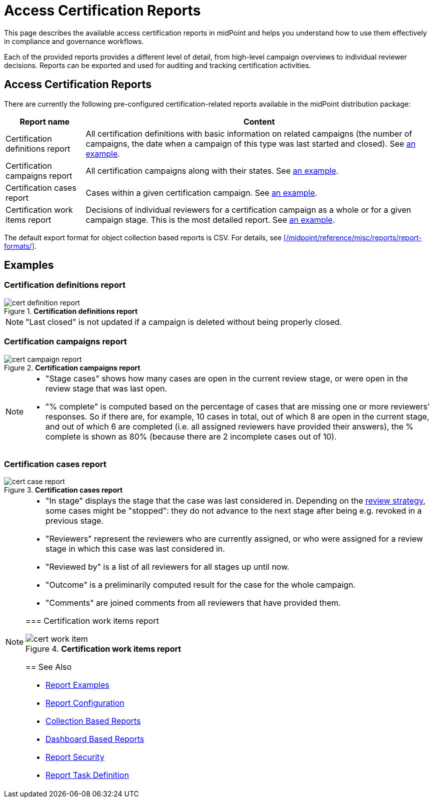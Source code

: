 = Access Certification Reports
:page-nav-title: Certification Reports
:page-wiki-name: Access Certification Reports
:page-wiki-id: 22282416
:page-wiki-metadata-create-user: mederly
:page-wiki-metadata-create-date: 2016-02-03T21:58:53.027+01:00
:page-wiki-metadata-modify-user: mederly
:page-wiki-metadata-modify-date: 2016-02-09T08:31:14.273+01:00
:page-upkeep-status: green
:page-alias: { "parent" : "/midpoint/reference/misc/reports/", "slug" : "certification",  "title" : "Access Certification" }
:page-moved-from: /midpoint/reference/roles-policies/certification/reports/
:page-description: This page describes the available access certification reports in midPoint and helps you understand how to use them effectively in compliance and governance workflows.
:page-keywords: access certification reports, certification definitions report, certification campaigns report, certification cases report, certification work items report
:page-toc: top


This page describes the available access certification reports in midPoint and helps you understand how to use them effectively in compliance and governance workflows.

Each of the provided reports provides a different level of detail, from high-level campaign overviews to individual reviewer decisions.
Reports can be exported and used for auditing and tracking certification activities.

== Access Certification Reports

There are currently the following pre-configured certification-related reports available in the midPoint distribution package:

[%autowidth]
|===
| Report name | Content

| Certification definitions report
| All certification definitions with basic information on related campaigns (the number of campaigns, the date when a campaign of this type was last started and closed).
See <<certification_definitions_report,an example>>.


| Certification campaigns report
| All certification campaigns along with their states.
See <<certification_campaigns_report,an example>>.


| Certification cases report
| Cases within a given certification campaign.
See <<certification_cases_report,an example>>.


| Certification work items report
| Decisions of individual reviewers for a certification campaign as a whole or for a given campaign stage.
This is the most detailed report.
See <<certification_work_items_report,an example>>.


|===

The default export format for object collection based reports is CSV.
For details, see xref:/midpoint/reference/misc/reports/report-formats/[].

== Examples

[[certification_definitions_report]]
=== Certification definitions report

.*Certification definitions report*
image::cert-definition-report.png[]

[NOTE]
====
"Last closed" is not updated if a campaign is deleted without being properly closed.
====

[[certification_campaigns_report]]
=== Certification campaigns report

.*Certification campaigns report*
image::cert-campaign-report.png[]

[NOTE]
====
* "Stage cases" shows how many cases are open in the current review stage, or were open in the review stage that was last open.

* "% complete" is computed based on the percentage of cases that are missing one or more reviewers' responses.
So if there are, for example, 10 cases in total, out of which 8 are open in the current stage, and out of which 6 are completed (i.e. all assigned reviewers have provided their answers), the % complete is shown as 80% (because there are 2 incomplete cases out of 10).
====

[[certification_cases_report]]
=== Certification cases report

.*Certification cases report*
image::cert-case-report.png[]

[NOTE]
====
* "In stage" displays the stage that the case was last considered in.
Depending on the xref:/midpoint/reference/roles-policies/policies/certification/determining-case-outcome/[review strategy], some cases might be "stopped": they do not advance to the next stage after being e.g. revoked in a previous stage.

* "Reviewers" represent the reviewers who are currently assigned, or who were assigned for a review stage in which this case was last considered in.

* "Reviewed by" is a list of all reviewers for all stages up until now.

* "Outcome" is a preliminarily computed result for the case for the whole campaign.

* "Comments" are joined comments from all reviewers that have provided them.

[[certification_work_items_report]]
=== Certification work items report

.*Certification work items report*
image::cert-work-item.png[]


== See Also

- xref:/midpoint/reference/misc/reports/examples/[Report Examples]
- xref:/midpoint/reference/misc/reports/configuration/[Report Configuration]
- xref:/midpoint/reference/misc/reports/configuration/collection-report.adoc[Collection Based Reports]
- xref:/midpoint/reference/misc/reports/configuration/dashboard-report.adoc[Dashboard Based Reports]
- xref:/midpoint/reference/misc/reports/configuration/report-security.adoc[Report Security]
- xref:/midpoint/reference/misc/reports/configuration/report-task-definition.adoc[Report Task Definition]
